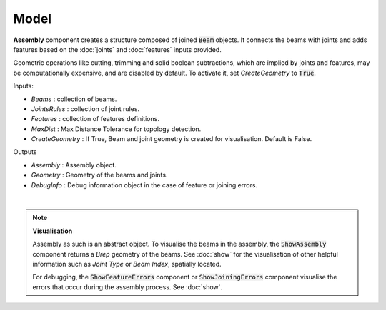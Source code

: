 *****
Model
*****

**Assembly** component creates a structure composed of joined :code:`Beam` objects. It connects the beams with joints and adds
features based on the :doc:`joints` and :doc:`features` inputs provided.

Geometric operations like cutting, trimming and solid boolean subtractions, which are implied by joints and features,
may be computationally expensive, and are disabled by default.
To activate it, set `CreateGeometry` to :code:`True`.

.. image:: ../images/gh_assembly.png
    :width: 20%


Inputs:

*	`Beams` : collection of beams.
*	`JointsRules` : collection of joint rules.
*	`Features` : collection of features definitions.
*	`MaxDist` : Max Distance Tolerance for topology detection.
*	`CreateGeometry` : If True, Beam and joint geometry is created for visualisation. Default is False.

Outputs

*	`Assembly` : Assembly object.
*	`Geometry` : Geometry of the beams and joints.
*   `DebugInfo` : Debug information object in the case of feature or joining errors.

|

.. note::

    **Visualisation**

    Assembly as such is an abstract object. To visualise the beams in the assembly, the :code:`ShowAssembly` component returns a *Brep* geometry of the beams. See :doc:`show` for the visualisation  of other helpful
    information such as *Joint Type* or *Beam Index*, spatially located.

    For debugging, the :code:`ShowFeatureErrors` component or :code:`ShowJoiningErrors` component visualise the errors that occur during the assembly process. See :doc:`show`.

